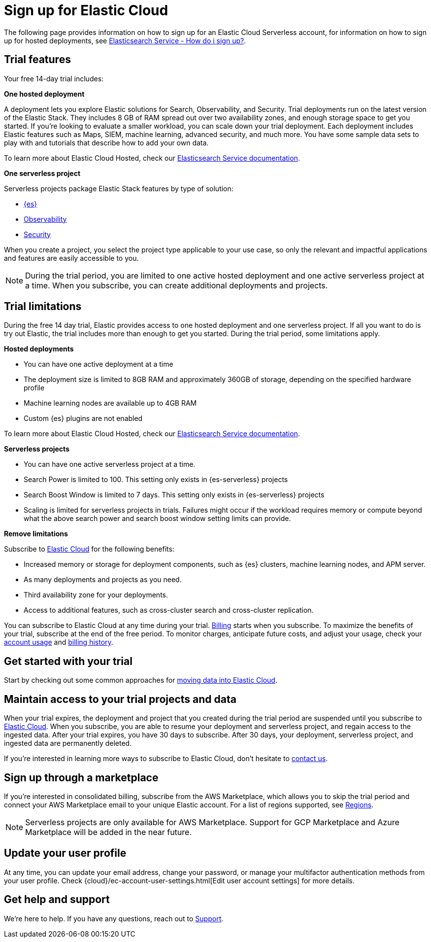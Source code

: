 [[general-sign-up-trial]]
= Sign up for Elastic Cloud

// :description: Information about signing up for a serverless Elastic Cloud trial
// :keywords: serverless, general, signup
The following page provides information on how to sign up for an Elastic Cloud Serverless account, for information on how to sign up for hosted deployments, see https://www.elastic.co/guide/en/cloud/current/ec-getting-started.html[Elasticsearch Service - How do i sign up?].

[discrete]
[[general-sign-up-trial-what-is-included-in-my-trial]]
== Trial features

Your free 14-day trial includes:

**One hosted deployment**

A deployment lets you explore Elastic solutions for Search, Observability, and Security. Trial deployments run on the latest version of the Elastic Stack. They includes 8 GB of RAM spread out over two availability zones, and enough storage space to get you started. If you’re looking to evaluate a smaller workload, you can scale down your trial deployment.
Each deployment includes Elastic features such as Maps, SIEM, machine learning, advanced security, and much more. You have some sample data sets to play with and tutorials that describe how to add your own data.

To learn more about Elastic Cloud Hosted, check our https://www.elastic.co/guide/en/cloud/current/ec-getting-started.html[Elasticsearch Service documentation].

**One serverless project**

Serverless projects package Elastic Stack features by type of solution:

* <<what-is-elasticsearch-serverless,{es}>>
* <<what-is-observability-serverless,Observability>>
* <<what-is-security-serverless,Security>>

When you create a project, you select the project type applicable to your use case, so only the relevant and impactful applications and features are easily accessible to you.

[NOTE]
====
During the trial period, you are limited to one active hosted deployment and one active serverless project at a time. When you subscribe, you can create additional deployments and projects.
====

[discrete]
[[general-sign-up-trial-what-limits-are-in-place-during-a-trial]]
== Trial limitations

During the free 14 day trial, Elastic provides access to one hosted deployment and one serverless project. If all you want to do is try out Elastic, the trial includes more than enough to get you started. During the trial period, some limitations apply.

**Hosted deployments**

* You can have one active deployment at a time
* The deployment size is limited to 8GB RAM and approximately 360GB of storage, depending on the specified hardware profile
* Machine learning nodes are available up to 4GB RAM
* Custom {es} plugins are not enabled

To learn more about Elastic Cloud Hosted, check our https://www.elastic.co/guide/en/cloud/current/ec-getting-started.html[Elasticsearch Service documentation].

**Serverless projects**

* You can have one active serverless project at a time.
* Search Power is limited to 100. This setting only exists in {es-serverless} projects
* Search Boost Window is limited to 7 days. This setting only exists in {es-serverless} projects
* Scaling is limited for serverless projects in trials. Failures might occur if the workload requires memory or compute beyond what the above search power and search boost window setting limits can provide.

**Remove limitations**

Subscribe to https://www.elastic.co/guide/en/cloud/current/ec-billing-details.html[Elastic Cloud] for the following benefits:

* Increased memory or storage for deployment components, such as {es} clusters, machine learning nodes, and APM server.
* As many deployments and projects as you need.
* Third availability zone for your deployments.
* Access to additional features, such as cross-cluster search and cross-cluster replication.

You can subscribe to Elastic Cloud at any time during your trial. <<general-serverless-billing,Billing>> starts when you subscribe. To maximize the benefits of your trial, subscribe at the end of the free period. To monitor charges, anticipate future costs, and adjust your usage, check your https://www.elastic.co/guide/en/cloud/current/ec-account-usage.html[account usage] and https://www.elastic.co/guide/en/cloud/current/ec-billing-history.html[billing history].

[discrete]
[[general-sign-up-trial-how-do-i-get-started-with-my-trial]]
== Get started with your trial

Start by checking out some common approaches for https://www.elastic.co/guide/en/cloud/current/ec-cloud-ingest-data.html#ec-ingest-methods[moving data into Elastic Cloud].

[discrete]
[[general-sign-up-trial-what-happens-at-the-end-of-the-trial]]
== Maintain access to your trial projects and data

When your trial expires, the deployment and project that you created during the trial period are suspended until you subscribe to https://www.elastic.co/guide/en/cloud/current/ec-billing-details.html[Elastic Cloud]. When you subscribe, you are able to resume your deployment and serverless project, and regain access to the ingested data. After your trial expires, you have 30 days to subscribe. After 30 days, your deployment, serverless project, and ingested data are permanently deleted.

If you’re interested in learning more ways to subscribe to Elastic Cloud, don’t hesitate to https://www.elastic.co/contact[contact us].

[discrete]
[[general-sign-up-trial-how-do-i-sign-up-through-a-marketplace]]
== Sign up through a marketplace

If you’re interested in consolidated billing, subscribe from the AWS Marketplace, which allows you to skip the trial period and connect your AWS Marketplace email to your unique Elastic account. For a list of regions supported, see <<regions,Regions>>.

[NOTE]
====
Serverless projects are only available for AWS Marketplace. Support for GCP Marketplace and Azure Marketplace will be added in the near future.
====

[[general-user-profile]]
== Update your user profile

At any time, you can update your email address, change your password, or manage your multifactor authentication methods from your user profile.
Check {cloud}/ec-account-user-settings.html[Edit user account settings] for more details.

[discrete]
[[general-sign-up-trial-how-do-i-get-help]]
== Get help and support

We’re here to help. If you have any questions, reach out to https://cloud.elastic.co/support[Support].


